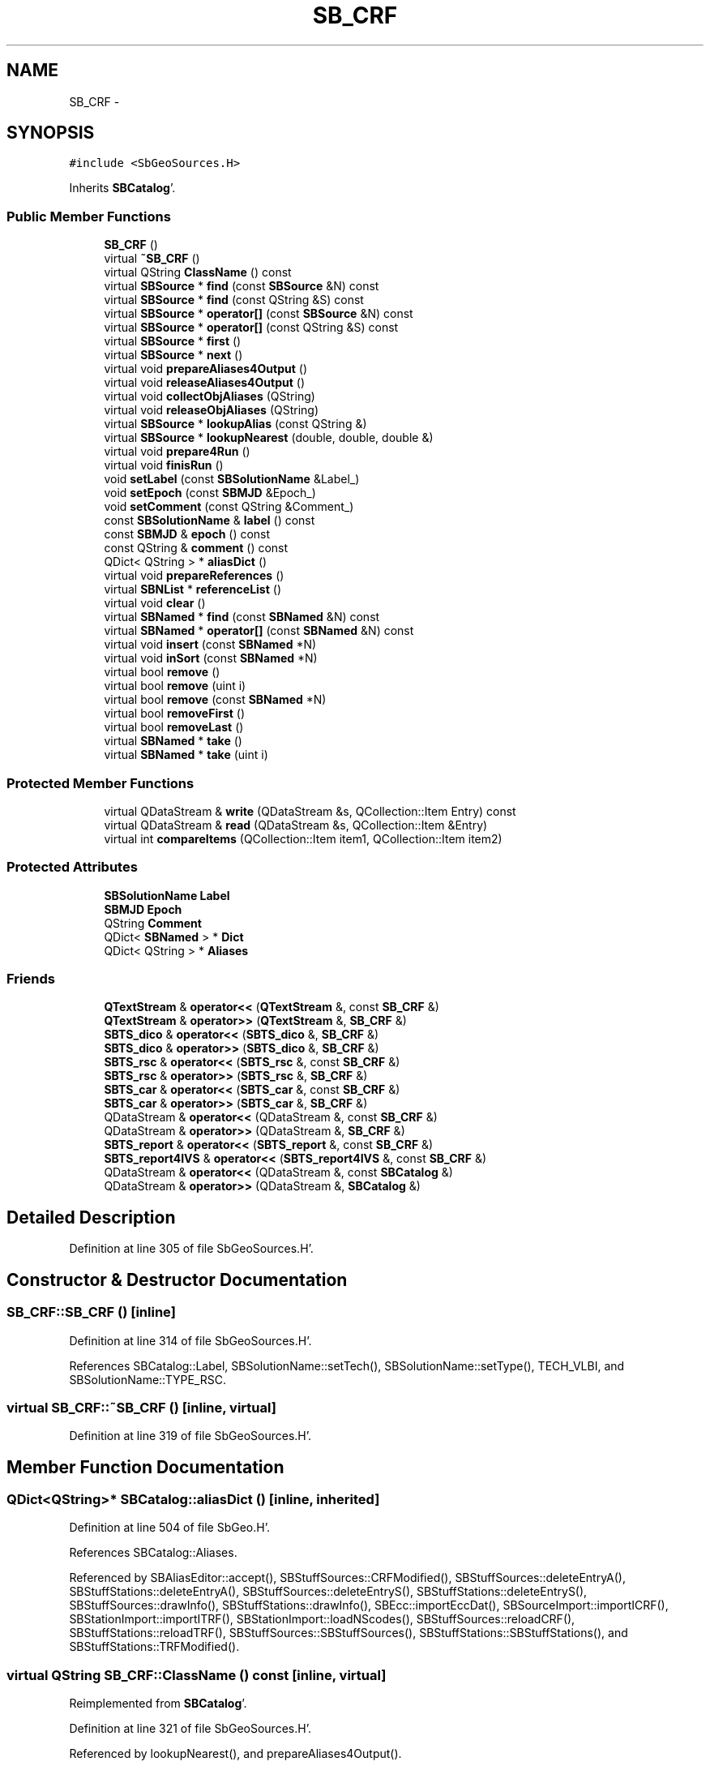 .TH "SB_CRF" 3 "Mon May 14 2012" "Version 2.0.2" "SteelBreeze Reference Manual" \" -*- nroff -*-
.ad l
.nh
.SH NAME
SB_CRF \- 
.SH SYNOPSIS
.br
.PP
.PP
\fC#include <SbGeoSources\&.H>\fP
.PP
Inherits \fBSBCatalog\fP'\&.
.SS "Public Member Functions"

.in +1c
.ti -1c
.RI "\fBSB_CRF\fP ()"
.br
.ti -1c
.RI "virtual \fB~SB_CRF\fP ()"
.br
.ti -1c
.RI "virtual QString \fBClassName\fP () const "
.br
.ti -1c
.RI "virtual \fBSBSource\fP * \fBfind\fP (const \fBSBSource\fP &N) const "
.br
.ti -1c
.RI "virtual \fBSBSource\fP * \fBfind\fP (const QString &S) const "
.br
.ti -1c
.RI "virtual \fBSBSource\fP * \fBoperator[]\fP (const \fBSBSource\fP &N) const "
.br
.ti -1c
.RI "virtual \fBSBSource\fP * \fBoperator[]\fP (const QString &S) const "
.br
.ti -1c
.RI "virtual \fBSBSource\fP * \fBfirst\fP ()"
.br
.ti -1c
.RI "virtual \fBSBSource\fP * \fBnext\fP ()"
.br
.ti -1c
.RI "virtual void \fBprepareAliases4Output\fP ()"
.br
.ti -1c
.RI "virtual void \fBreleaseAliases4Output\fP ()"
.br
.ti -1c
.RI "virtual void \fBcollectObjAliases\fP (QString)"
.br
.ti -1c
.RI "virtual void \fBreleaseObjAliases\fP (QString)"
.br
.ti -1c
.RI "virtual \fBSBSource\fP * \fBlookupAlias\fP (const QString &)"
.br
.ti -1c
.RI "virtual \fBSBSource\fP * \fBlookupNearest\fP (double, double, double &)"
.br
.ti -1c
.RI "virtual void \fBprepare4Run\fP ()"
.br
.ti -1c
.RI "virtual void \fBfinisRun\fP ()"
.br
.ti -1c
.RI "void \fBsetLabel\fP (const \fBSBSolutionName\fP &Label_)"
.br
.ti -1c
.RI "void \fBsetEpoch\fP (const \fBSBMJD\fP &Epoch_)"
.br
.ti -1c
.RI "void \fBsetComment\fP (const QString &Comment_)"
.br
.ti -1c
.RI "const \fBSBSolutionName\fP & \fBlabel\fP () const "
.br
.ti -1c
.RI "const \fBSBMJD\fP & \fBepoch\fP () const "
.br
.ti -1c
.RI "const QString & \fBcomment\fP () const "
.br
.ti -1c
.RI "QDict< QString > * \fBaliasDict\fP ()"
.br
.ti -1c
.RI "virtual void \fBprepareReferences\fP ()"
.br
.ti -1c
.RI "virtual \fBSBNList\fP * \fBreferenceList\fP ()"
.br
.ti -1c
.RI "virtual void \fBclear\fP ()"
.br
.ti -1c
.RI "virtual \fBSBNamed\fP * \fBfind\fP (const \fBSBNamed\fP &N) const "
.br
.ti -1c
.RI "virtual \fBSBNamed\fP * \fBoperator[]\fP (const \fBSBNamed\fP &N) const "
.br
.ti -1c
.RI "virtual void \fBinsert\fP (const \fBSBNamed\fP *N)"
.br
.ti -1c
.RI "virtual void \fBinSort\fP (const \fBSBNamed\fP *N)"
.br
.ti -1c
.RI "virtual bool \fBremove\fP ()"
.br
.ti -1c
.RI "virtual bool \fBremove\fP (uint i)"
.br
.ti -1c
.RI "virtual bool \fBremove\fP (const \fBSBNamed\fP *N)"
.br
.ti -1c
.RI "virtual bool \fBremoveFirst\fP ()"
.br
.ti -1c
.RI "virtual bool \fBremoveLast\fP ()"
.br
.ti -1c
.RI "virtual \fBSBNamed\fP * \fBtake\fP ()"
.br
.ti -1c
.RI "virtual \fBSBNamed\fP * \fBtake\fP (uint i)"
.br
.in -1c
.SS "Protected Member Functions"

.in +1c
.ti -1c
.RI "virtual QDataStream & \fBwrite\fP (QDataStream &s, QCollection::Item Entry) const "
.br
.ti -1c
.RI "virtual QDataStream & \fBread\fP (QDataStream &s, QCollection::Item &Entry)"
.br
.ti -1c
.RI "virtual int \fBcompareItems\fP (QCollection::Item item1, QCollection::Item item2)"
.br
.in -1c
.SS "Protected Attributes"

.in +1c
.ti -1c
.RI "\fBSBSolutionName\fP \fBLabel\fP"
.br
.ti -1c
.RI "\fBSBMJD\fP \fBEpoch\fP"
.br
.ti -1c
.RI "QString \fBComment\fP"
.br
.ti -1c
.RI "QDict< \fBSBNamed\fP > * \fBDict\fP"
.br
.ti -1c
.RI "QDict< QString > * \fBAliases\fP"
.br
.in -1c
.SS "Friends"

.in +1c
.ti -1c
.RI "\fBQTextStream\fP & \fBoperator<<\fP (\fBQTextStream\fP &, const \fBSB_CRF\fP &)"
.br
.ti -1c
.RI "\fBQTextStream\fP & \fBoperator>>\fP (\fBQTextStream\fP &, \fBSB_CRF\fP &)"
.br
.ti -1c
.RI "\fBSBTS_dico\fP & \fBoperator<<\fP (\fBSBTS_dico\fP &, \fBSB_CRF\fP &)"
.br
.ti -1c
.RI "\fBSBTS_dico\fP & \fBoperator>>\fP (\fBSBTS_dico\fP &, \fBSB_CRF\fP &)"
.br
.ti -1c
.RI "\fBSBTS_rsc\fP & \fBoperator<<\fP (\fBSBTS_rsc\fP &, const \fBSB_CRF\fP &)"
.br
.ti -1c
.RI "\fBSBTS_rsc\fP & \fBoperator>>\fP (\fBSBTS_rsc\fP &, \fBSB_CRF\fP &)"
.br
.ti -1c
.RI "\fBSBTS_car\fP & \fBoperator<<\fP (\fBSBTS_car\fP &, const \fBSB_CRF\fP &)"
.br
.ti -1c
.RI "\fBSBTS_car\fP & \fBoperator>>\fP (\fBSBTS_car\fP &, \fBSB_CRF\fP &)"
.br
.ti -1c
.RI "QDataStream & \fBoperator<<\fP (QDataStream &, const \fBSB_CRF\fP &)"
.br
.ti -1c
.RI "QDataStream & \fBoperator>>\fP (QDataStream &, \fBSB_CRF\fP &)"
.br
.ti -1c
.RI "\fBSBTS_report\fP & \fBoperator<<\fP (\fBSBTS_report\fP &, const \fBSB_CRF\fP &)"
.br
.ti -1c
.RI "\fBSBTS_report4IVS\fP & \fBoperator<<\fP (\fBSBTS_report4IVS\fP &, const \fBSB_CRF\fP &)"
.br
.ti -1c
.RI "QDataStream & \fBoperator<<\fP (QDataStream &, const \fBSBCatalog\fP &)"
.br
.ti -1c
.RI "QDataStream & \fBoperator>>\fP (QDataStream &, \fBSBCatalog\fP &)"
.br
.in -1c
.SH "Detailed Description"
.PP 
Definition at line 305 of file SbGeoSources\&.H'\&.
.SH "Constructor & Destructor Documentation"
.PP 
.SS "SB_CRF::SB_CRF ()\fC [inline]\fP"
.PP
Definition at line 314 of file SbGeoSources\&.H'\&.
.PP
References SBCatalog::Label, SBSolutionName::setTech(), SBSolutionName::setType(), TECH_VLBI, and SBSolutionName::TYPE_RSC\&.
.SS "virtual SB_CRF::~SB_CRF ()\fC [inline, virtual]\fP"
.PP
Definition at line 319 of file SbGeoSources\&.H'\&.
.SH "Member Function Documentation"
.PP 
.SS "QDict<QString>* SBCatalog::aliasDict ()\fC [inline, inherited]\fP"
.PP
Definition at line 504 of file SbGeo\&.H'\&.
.PP
References SBCatalog::Aliases\&.
.PP
Referenced by SBAliasEditor::accept(), SBStuffSources::CRFModified(), SBStuffSources::deleteEntryA(), SBStuffStations::deleteEntryA(), SBStuffSources::deleteEntryS(), SBStuffStations::deleteEntryS(), SBStuffSources::drawInfo(), SBStuffStations::drawInfo(), SBEcc::importEccDat(), SBSourceImport::importICRF(), SBStationImport::importITRF(), SBStationImport::loadNScodes(), SBStuffSources::reloadCRF(), SBStuffStations::reloadTRF(), SBStuffSources::SBStuffSources(), SBStuffStations::SBStuffStations(), and SBStuffStations::TRFModified()\&.
.SS "virtual QString SB_CRF::ClassName () const\fC [inline, virtual]\fP"
.PP
Reimplemented from \fBSBCatalog\fP'\&.
.PP
Definition at line 321 of file SbGeoSources\&.H'\&.
.PP
Referenced by lookupNearest(), and prepareAliases4Output()\&.
.SS "virtual void SBCatalog::clear ()\fC [inline, virtual, inherited]\fP"
.PP
Reimplemented in \fBSB_TRF\fP'\&.
.PP
Definition at line 516 of file SbGeo\&.H'\&.
.PP
References SBCatalog::Dict\&.
.SS "void SB_CRF::collectObjAliases (QStringS)\fC [virtual]\fP"
.PP
Reimplemented from \fBSBCatalog\fP'\&.
.PP
Definition at line 1196 of file SbGeoSources\&.C'\&.
.PP
References SBCatalog::Aliases, SBSource::aList, find(), and SBNamed::name()\&.
.SS "const QString& SBCatalog::comment () const\fC [inline, inherited]\fP"
.PP
Definition at line 503 of file SbGeo\&.H'\&.
.PP
References SBCatalog::Comment\&.
.PP
Referenced by SBStuffSources::accept(), SBStuffStations::accept(), SBStuffSources::drawInfo(), SBStuffStations::drawInfo(), SBSourceImport::importICRF(), SBStationImport::importITRF(), SBStuffSources::SBStuffSources(), and SBStuffStations::SBStuffStations()\&.
.SS "virtual int SBNList::compareItems (QCollection::Itemitem1, QCollection::Itemitem2)\fC [inline, protected, virtual, inherited]\fP"
.PP
Reimplemented in \fBSB_TRF\fP, \fBSBStationList\fP, and \fBSBStationIDList\fP'\&.
.PP
Definition at line 277 of file SbGeo\&.H'\&.
.SS "const \fBSBMJD\fP& SBCatalog::epoch () const\fC [inline, inherited]\fP"
.PP
Definition at line 502 of file SbGeo\&.H'\&.
.PP
References SBCatalog::Epoch\&.
.PP
Referenced by SBStuffSources::accept(), SBStuffStations::accept(), SBDelay::calcDerivatives(), SBStation::calcDisplacement(), collectListOfSINEXParameters(), collectListOfSINEXParameters4NEQ(), SBStuffSources::drawInfo(), SBStuffStations::drawInfo(), SBAploChunk::import(), SBAploEphem::importHPS(), operator<<(), operator>>(), SBStuffSources::SBStuffSources(), and SBStuffStations::SBStuffStations()\&.
.SS "virtual \fBSBSource\fP* SB_CRF::find (const \fBSBSource\fP &N) const\fC [inline, virtual]\fP"
.PP
Definition at line 325 of file SbGeoSources\&.H'\&.
.PP
Referenced by collectListOfSINEXParameters4NEQ(), collectObjAliases(), SBRunManager::constraintSourceCoord(), find(), SBSourceImport::importICRF(), lookupAlias(), SBSourceEditor::makeApply(), SBRunManager::makeReportCRFVariations(), operator>>(), operator[](), prepareAliases4Output(), SBRunManager::process_m1(), releaseObjAliases(), SBObsVLBIEntry::source(), and SBBrowseSources::updateList()\&.
.SS "virtual \fBSBSource\fP* SB_CRF::find (const QString &S) const\fC [inline, virtual]\fP"
.PP
Reimplemented from \fBSBCatalog\fP'\&.
.PP
Definition at line 326 of file SbGeoSources\&.H'\&.
.PP
References find()\&.
.SS "virtual \fBSBNamed\fP* SBCatalog::find (const \fBSBNamed\fP &N) const\fC [inline, virtual, inherited]\fP"
.PP
Definition at line 517 of file SbGeo\&.H'\&.
.PP
References SBCatalog::Dict, and SBNamed::name()\&.
.PP
Referenced by SBCatalog::operator[]()\&.
.SS "void SB_CRF::finisRun ()\fC [virtual]\fP"
.PP
Definition at line 1273 of file SbGeoSources\&.C'\&.
.PP
References first(), and next()\&.
.PP
Referenced by SBSolutionBrowser::updateCRF(), and SBRunManager::~SBRunManager()\&.
.SS "virtual \fBSBSource\fP* SB_CRF::first ()\fC [inline, virtual]\fP"
.PP
Definition at line 329 of file SbGeoSources\&.H'\&.
.PP
Referenced by SBRunManager::fillParameterList(), finisRun(), SBSourceImport::importICRF(), lookupNearest(), SBRunManager::makeReportCRF(), SBRunManager::makeReportCRFVariations(), SBRunManager::makeReportCRFVariations4IVS(), SBRunManager::makeReportMaps(), prepare4Run(), SBStuffSources::reloadCRF(), SBStuffSources::SBStuffSources(), sinex_SourceIDBlock(), and SBSolutionBrowser::updateCRF()\&.
.SS "virtual void SBCatalog::insert (const \fBSBNamed\fP *N)\fC [inline, virtual, inherited]\fP"
.PP
Definition at line 521 of file SbGeo\&.H'\&.
.PP
References SBCatalog::Dict, SBCatalog::inSort(), and SBNamed::name()\&.
.SS "virtual void SBCatalog::inSort (const \fBSBNamed\fP *N)\fC [inline, virtual, inherited]\fP"
.PP
Definition at line 522 of file SbGeo\&.H'\&.
.PP
References SBCatalog::Dict, and SBNamed::name()\&.
.PP
Referenced by SBSourceImport::importICRF(), SBCatalog::insert(), SBSourceEditor::makeApply(), operator>>(), and SBStuffSources::SBStuffSources()\&.
.SS "const \fBSBSolutionName\fP& SBCatalog::label () const\fC [inline, inherited]\fP"
.PP
Definition at line 501 of file SbGeo\&.H'\&.
.PP
References SBCatalog::Label\&.
.PP
Referenced by SBStuffSources::accept(), SBStuffStations::accept(), SBRunManager::constraintSourceCoord(), SBRunManager::constraintStationCoord(), SBRunManager::constraintStationVeloc(), SBStuffSources::drawInfo(), SBStuffStations::drawInfo(), SBStationImport::importITRF(), SBRunManager::makeReportCRF(), SBRunManager::makeReportCRFVariations4IVS(), SBRunManager::makeReportTRF(), operator<<(), SBStuffSources::SBStuffSources(), and SBStuffStations::SBStuffStations()\&.
.SS "\fBSBSource\fP * SB_CRF::lookupAlias (const QString &Alias)\fC [virtual]\fP"
.PP
Definition at line 1222 of file SbGeoSources\&.C'\&.
.PP
References SBCatalog::Aliases, and find()\&.
.SS "\fBSBSource\fP * SB_CRF::lookupNearest (doublera, doubledn, double &MinR)\fC [virtual]\fP"
.PP
Definition at line 1230 of file SbGeoSources\&.C'\&.
.PP
References ClassName(), SBLog::DBG, SBSource::dn(), first(), Log, SBNamed::name(), next(), SBSource::ra(), RAD2DEG, SBLog::SOURCE, and SBLog::write()\&.
.SS "virtual \fBSBSource\fP* SB_CRF::next ()\fC [inline, virtual]\fP"
.PP
Definition at line 330 of file SbGeoSources\&.H'\&.
.PP
Referenced by SBRunManager::fillParameterList(), finisRun(), SBSourceImport::importICRF(), lookupNearest(), SBRunManager::makeReportCRF(), SBRunManager::makeReportCRFVariations(), SBRunManager::makeReportCRFVariations4IVS(), SBRunManager::makeReportMaps(), prepare4Run(), SBStuffSources::reloadCRF(), SBStuffSources::SBStuffSources(), sinex_SourceIDBlock(), and SBSolutionBrowser::updateCRF()\&.
.SS "virtual \fBSBSource\fP* SB_CRF::operator[] (const \fBSBSource\fP &N) const\fC [inline, virtual]\fP"
.PP
Definition at line 327 of file SbGeoSources\&.H'\&.
.PP
References find()\&.
.SS "virtual \fBSBSource\fP* SB_CRF::operator[] (const QString &S) const\fC [inline, virtual]\fP"
.PP
Reimplemented from \fBSBCatalog\fP'\&.
.PP
Definition at line 328 of file SbGeoSources\&.H'\&.
.PP
References find()\&.
.SS "virtual \fBSBNamed\fP* SBCatalog::operator[] (const \fBSBNamed\fP &N) const\fC [inline, virtual, inherited]\fP"
.PP
Definition at line 519 of file SbGeo\&.H'\&.
.PP
References SBCatalog::find()\&.
.SS "void SB_CRF::prepare4Run ()\fC [virtual]\fP"
.PP
Definition at line 1267 of file SbGeoSources\&.C'\&.
.PP
References first(), and next()\&.
.PP
Referenced by SBRunManager::SBRunManager(), and SBSolutionBrowser::updateCRF()\&.
.SS "void SB_CRF::prepareAliases4Output ()\fC [virtual]\fP"
.PP
Reimplemented from \fBSBCatalog\fP'\&.
.PP
Definition at line 1158 of file SbGeoSources\&.C'\&.
.PP
References SBCatalog::Aliases, SBSource::aList, ClassName(), find(), Log, SBLog::SOURCE, SBLog::write(), and SBLog::WRN\&.
.PP
Referenced by SBRunManager::makeReportCRF(), SBRunManager::makeReportCRFVariations4IVS(), operator<<(), SBStuffSources::reloadCRF(), and SBStuffSources::SBStuffSources()\&.
.SS "virtual void SBCatalog::prepareReferences ()\fC [inline, virtual, inherited]\fP"
.PP
Reimplemented in \fBSB_TRF\fP'\&.
.PP
Definition at line 512 of file SbGeo\&.H'\&.
.PP
Referenced by SBAliasEditor::init()\&.
.SS "virtual QDataStream& SB_CRF::read (QDataStream &s, QCollection::Item &Entry)\fC [inline, protected, virtual]\fP"
.PP
Reimplemented from \fBSBNList\fP'\&.
.PP
Definition at line 310 of file SbGeoSources\&.H'\&.
.SS "virtual \fBSBNList\fP* SBCatalog::referenceList ()\fC [inline, virtual, inherited]\fP"
.PP
Reimplemented in \fBSB_TRF\fP'\&.
.PP
Definition at line 513 of file SbGeo\&.H'\&.
.PP
Referenced by SBAliasEditor::init()\&.
.SS "void SB_CRF::releaseAliases4Output ()\fC [virtual]\fP"
.PP
Reimplemented from \fBSBCatalog\fP'\&.
.PP
Definition at line 1184 of file SbGeoSources\&.C'\&.
.PP
References SBSource::aList\&.
.PP
Referenced by SBRunManager::makeReportCRF(), SBRunManager::makeReportCRFVariations4IVS(), operator<<(), and SBStuffSources::~SBStuffSources()\&.
.SS "void SB_CRF::releaseObjAliases (QStringS)\fC [virtual]\fP"
.PP
Reimplemented from \fBSBCatalog\fP'\&.
.PP
Definition at line 1215 of file SbGeoSources\&.C'\&.
.PP
References SBSource::clearAliasesList(), and find()\&.
.SS "virtual bool SBCatalog::remove ()\fC [inline, virtual, inherited]\fP"
.PP
Reimplemented in \fBSB_TRF\fP'\&.
.PP
Definition at line 523 of file SbGeo\&.H'\&.
.PP
References SBCatalog::Dict\&.
.PP
Referenced by SBStuffSources::deleteEntryS(), SBRunManager::makeReportCRF(), SBCatalog::remove(), and SBRunManager::stripCRF()\&.
.SS "virtual bool SBCatalog::remove (uinti)\fC [inline, virtual, inherited]\fP"
.PP
Definition at line 524 of file SbGeo\&.H'\&.
.PP
References SBCatalog::Dict, and SBCatalog::remove()\&.
.SS "virtual bool SBCatalog::remove (const \fBSBNamed\fP *N)\fC [inline, virtual, inherited]\fP"
.PP
Definition at line 525 of file SbGeo\&.H'\&.
.PP
References SBCatalog::Dict, and SBCatalog::remove()\&.
.SS "virtual bool SBCatalog::removeFirst ()\fC [inline, virtual, inherited]\fP"
.PP
Reimplemented in \fBSB_TRF\fP'\&.
.PP
Definition at line 526 of file SbGeo\&.H'\&.
.PP
References SBCatalog::Dict\&.
.SS "virtual bool SBCatalog::removeLast ()\fC [inline, virtual, inherited]\fP"
.PP
Reimplemented in \fBSB_TRF\fP'\&.
.PP
Definition at line 527 of file SbGeo\&.H'\&.
.PP
References SBCatalog::Dict\&.
.SS "void SBCatalog::setComment (const QString &Comment_)\fC [inline, inherited]\fP"
.PP
Definition at line 500 of file SbGeo\&.H'\&.
.PP
References SBCatalog::Comment\&.
.PP
Referenced by SBStuffSources::accept(), SBStuffStations::accept(), and SBStationImport::importITRF()\&.
.SS "void SBCatalog::setEpoch (const \fBSBMJD\fP &Epoch_)\fC [inline, inherited]\fP"
.PP
Definition at line 499 of file SbGeo\&.H'\&.
.PP
References SBCatalog::Epoch\&.
.PP
Referenced by SBStuffSources::accept(), SBStuffStations::accept(), and operator>>()\&.
.SS "void SBCatalog::setLabel (const \fBSBSolutionName\fP &Label_)\fC [inline, inherited]\fP"
.PP
Definition at line 498 of file SbGeo\&.H'\&.
.PP
References SBCatalog::Label\&.
.PP
Referenced by SBStuffSources::accept(), SBStuffStations::accept(), SBStationImport::importITRF(), SBRunManager::makeReportCRF(), SBRunManager::makeReportCRFVariations4IVS(), and SBRunManager::makeReportTRF()\&.
.SS "virtual \fBSBNamed\fP* SBCatalog::take ()\fC [inline, virtual, inherited]\fP"
.PP
Reimplemented in \fBSB_TRF\fP'\&.
.PP
Definition at line 528 of file SbGeo\&.H'\&.
.PP
References SBCatalog::Dict\&.
.PP
Referenced by SBCatalog::take()\&.
.SS "virtual \fBSBNamed\fP* SBCatalog::take (uinti)\fC [inline, virtual, inherited]\fP"
.PP
Reimplemented in \fBSB_TRF\fP'\&.
.PP
Definition at line 529 of file SbGeo\&.H'\&.
.PP
References SBCatalog::Dict, and SBCatalog::take()\&.
.SS "virtual QDataStream& SB_CRF::write (QDataStream &s, QCollection::ItemEntry) const\fC [inline, protected, virtual]\fP"
.PP
Reimplemented from \fBSBNList\fP'\&.
.PP
Definition at line 308 of file SbGeoSources\&.H'\&.
.SH "Friends And Related Function Documentation"
.PP 
.SS "\fBQTextStream\fP& operator<< (\fBQTextStream\fP &, const \fBSB_CRF\fP &)\fC [friend]\fP"
.SS "\fBSBTS_dico\fP& operator<< (\fBSBTS_dico\fP &s, \fBSB_CRF\fP &CRF)\fC [friend]\fP"
.PP
Definition at line 1299 of file SbGeoSources\&.C'\&.
.SS "\fBSBTS_rsc\fP& operator<< (\fBSBTS_rsc\fP &s, const \fBSB_CRF\fP &CRF)\fC [friend]\fP"
.PP
Definition at line 1416 of file SbGeoSources\&.C'\&.
.SS "\fBSBTS_car\fP& operator<< (\fBSBTS_car\fP &s, const \fBSB_CRF\fP &CRF)\fC [friend]\fP"
.PP
Definition at line 1501 of file SbGeoSources\&.C'\&.
.SS "QDataStream& operator<< (QDataStream &s, const \fBSB_CRF\fP &CRF)\fC [friend]\fP"
.PP
Definition at line 1287 of file SbGeoSources\&.C'\&.
.SS "\fBSBTS_report\fP& operator<< (\fBSBTS_report\fP &s, const \fBSB_CRF\fP &CRF)\fC [friend]\fP"
.PP
Definition at line 1372 of file SbGeoSources\&.C'\&.
.SS "\fBSBTS_report4IVS\fP& operator<< (\fBSBTS_report4IVS\fP &s, const \fBSB_CRF\fP &CRF)\fC [friend]\fP"
.PP
Definition at line 1396 of file SbGeoSources\&.C'\&.
.SS "QDataStream& operator<< (QDataStream &s, const \fBSBCatalog\fP &C)\fC [friend, inherited]\fP"
.PP
Definition at line 438 of file SbGeo\&.C'\&.
.SS "\fBQTextStream\fP& operator>> (\fBQTextStream\fP &, \fBSB_CRF\fP &)\fC [friend]\fP"
.SS "\fBSBTS_dico\fP& operator>> (\fBSBTS_dico\fP &s, \fBSB_CRF\fP &CRF)\fC [friend]\fP"
.PP
Definition at line 1327 of file SbGeoSources\&.C'\&.
.SS "\fBSBTS_rsc\fP& operator>> (\fBSBTS_rsc\fP &s, \fBSB_CRF\fP &CRF)\fC [friend]\fP"
.PP
Definition at line 1451 of file SbGeoSources\&.C'\&.
.SS "\fBSBTS_car\fP& operator>> (\fBSBTS_car\fP &s, \fBSB_CRF\fP &CRF)\fC [friend]\fP"
.PP
Definition at line 1526 of file SbGeoSources\&.C'\&.
.SS "QDataStream& operator>> (QDataStream &s, \fBSB_CRF\fP &CRF)\fC [friend]\fP"
.PP
Definition at line 1293 of file SbGeoSources\&.C'\&.
.SS "QDataStream& operator>> (QDataStream &s, \fBSBCatalog\fP &C)\fC [friend, inherited]\fP"
.PP
Definition at line 450 of file SbGeo\&.C'\&.
.SH "Member Data Documentation"
.PP 
.SS "QDict<QString>* \fBSBCatalog::Aliases\fP\fC [protected, inherited]\fP"
.PP
Definition at line 490 of file SbGeo\&.H'\&.
.PP
Referenced by SBCatalog::aliasDict(), collectObjAliases(), lookupAlias(), SB_TRF::lookupID(), SB_TRF::lookupStation(), operator<<(), operator>>(), prepareAliases4Output(), SBCatalog::SBCatalog(), and SBCatalog::~SBCatalog()\&.
.SS "QString \fBSBCatalog::Comment\fP\fC [protected, inherited]\fP"
.PP
Definition at line 488 of file SbGeo\&.H'\&.
.PP
Referenced by SBCatalog::comment(), operator<<(), operator>>(), SBCatalog::SBCatalog(), and SBCatalog::setComment()\&.
.SS "QDict<\fBSBNamed\fP>* \fBSBCatalog::Dict\fP\fC [protected, inherited]\fP"
.PP
Definition at line 489 of file SbGeo\&.H'\&.
.PP
Referenced by SBCatalog::clear(), SBCatalog::find(), SBCatalog::insert(), SBCatalog::inSort(), operator>>(), SBCatalog::remove(), SBCatalog::removeFirst(), SBCatalog::removeLast(), SBCatalog::SBCatalog(), SB_TRF::setSiteName(), SBCatalog::take(), and SBCatalog::~SBCatalog()\&.
.SS "\fBSBMJD\fP \fBSBCatalog::Epoch\fP\fC [protected, inherited]\fP"
.PP
Definition at line 487 of file SbGeo\&.H'\&.
.PP
Referenced by SBCatalog::epoch(), SB_TRF::lookupNearest(), operator<<(), operator>>(), SBCatalog::SBCatalog(), and SBCatalog::setEpoch()\&.
.SS "\fBSBSolutionName\fP \fBSBCatalog::Label\fP\fC [protected, inherited]\fP"
.PP
Definition at line 486 of file SbGeo\&.H'\&.
.PP
Referenced by SBCatalog::label(), operator<<(), operator>>(), SB_CRF(), SB_TRF::SB_TRF(), SBCatalog::SBCatalog(), and SBCatalog::setLabel()\&.

.SH "Author"
.PP 
Generated automatically by Doxygen for SteelBreeze Reference Manual from the source code'\&.

